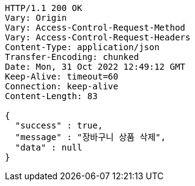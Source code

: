 [source,http,options="nowrap"]
----
HTTP/1.1 200 OK
Vary: Origin
Vary: Access-Control-Request-Method
Vary: Access-Control-Request-Headers
Content-Type: application/json
Transfer-Encoding: chunked
Date: Mon, 31 Oct 2022 12:49:12 GMT
Keep-Alive: timeout=60
Connection: keep-alive
Content-Length: 83

{
  "success" : true,
  "message" : "장바구니 상품 삭제",
  "data" : null
}
----
